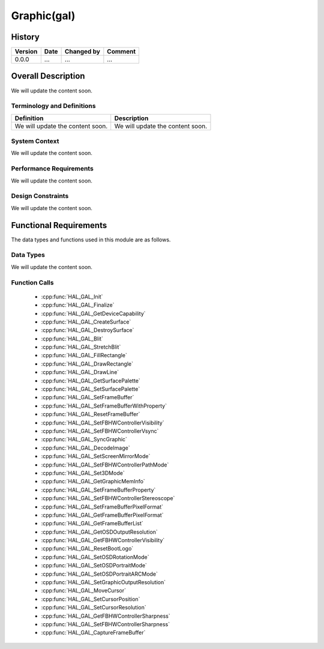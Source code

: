 Graphic(gal)
============

History
-------

======= ========== ============== =======
Version Date       Changed by     Comment
======= ========== ============== =======
0.0.0   ...        ...            ...
======= ========== ============== =======

Overall Description
--------------------

We will update the content soon.

Terminology and Definitions
^^^^^^^^^^^^^^^^^^^^^^^^^^^^

================================= ======================================
Definition                        Description
================================= ======================================
We will update the content soon.  We will update the content soon.
================================= ======================================

System Context
^^^^^^^^^^^^^^

We will update the content soon.

Performance Requirements
^^^^^^^^^^^^^^^^^^^^^^^^^

We will update the content soon.

Design Constraints
^^^^^^^^^^^^^^^^^^^

We will update the content soon.

Functional Requirements
-----------------------

The data types and functions used in this module are as follows.

Data Types
^^^^^^^^^^^^
We will update the content soon.

Function Calls
^^^^^^^^^^^^^^^

  * :cpp:func:`HAL_GAL_Init`
  * :cpp:func:`HAL_GAL_Finalize`
  * :cpp:func:`HAL_GAL_GetDeviceCapability`
  * :cpp:func:`HAL_GAL_CreateSurface`
  * :cpp:func:`HAL_GAL_DestroySurface`
  * :cpp:func:`HAL_GAL_Blit`
  * :cpp:func:`HAL_GAL_StretchBlit`
  * :cpp:func:`HAL_GAL_FillRectangle`
  * :cpp:func:`HAL_GAL_DrawRectangle`
  * :cpp:func:`HAL_GAL_DrawLine`
  * :cpp:func:`HAL_GAL_GetSurfacePalette`
  * :cpp:func:`HAL_GAL_SetSurfacePalette`
  * :cpp:func:`HAL_GAL_SetFrameBuffer`
  * :cpp:func:`HAL_GAL_SetFrameBufferWithProperty`
  * :cpp:func:`HAL_GAL_ResetFrameBuffer`
  * :cpp:func:`HAL_GAL_SetFBHWControllerVisibility`
  * :cpp:func:`HAL_GAL_SetFBHWControllerVsync`
  * :cpp:func:`HAL_GAL_SyncGraphic`
  * :cpp:func:`HAL_GAL_DecodeImage`
  * :cpp:func:`HAL_GAL_SetScreenMirrorMode`
  * :cpp:func:`HAL_GAL_SetFBHWControllerPathMode`
  * :cpp:func:`HAL_GAL_Set3DMode`
  * :cpp:func:`HAL_GAL_GetGraphicMemInfo`
  * :cpp:func:`HAL_GAL_SetFrameBufferProperty`
  * :cpp:func:`HAL_GAL_SetFBHWControllerStereoscope`
  * :cpp:func:`HAL_GAL_SetFrameBufferPixelFormat`
  * :cpp:func:`HAL_GAL_GetFrameBufferPixelFormat`
  * :cpp:func:`HAL_GAL_GetFrameBufferList`
  * :cpp:func:`HAL_GAL_GetOSDOutputResolution`
  * :cpp:func:`HAL_GAL_GetFBHWControllerVisibility`
  * :cpp:func:`HAL_GAL_ResetBootLogo`
  * :cpp:func:`HAL_GAL_SetOSDRotationMode`
  * :cpp:func:`HAL_GAL_SetOSDPortraitMode`
  * :cpp:func:`HAL_GAL_SetOSDPortraitARCMode`
  * :cpp:func:`HAL_GAL_SetGraphicOutputResolution`
  * :cpp:func:`HAL_GAL_MoveCursor`
  * :cpp:func:`HAL_GAL_SetCursorPosition`
  * :cpp:func:`HAL_GAL_SetCursorResolution`
  * :cpp:func:`HAL_GAL_GetFBHWControllerSharpness`
  * :cpp:func:`HAL_GAL_SetFBHWControllerSharpness`
  * :cpp:func:`HAL_GAL_CaptureFrameBuffer`
  

